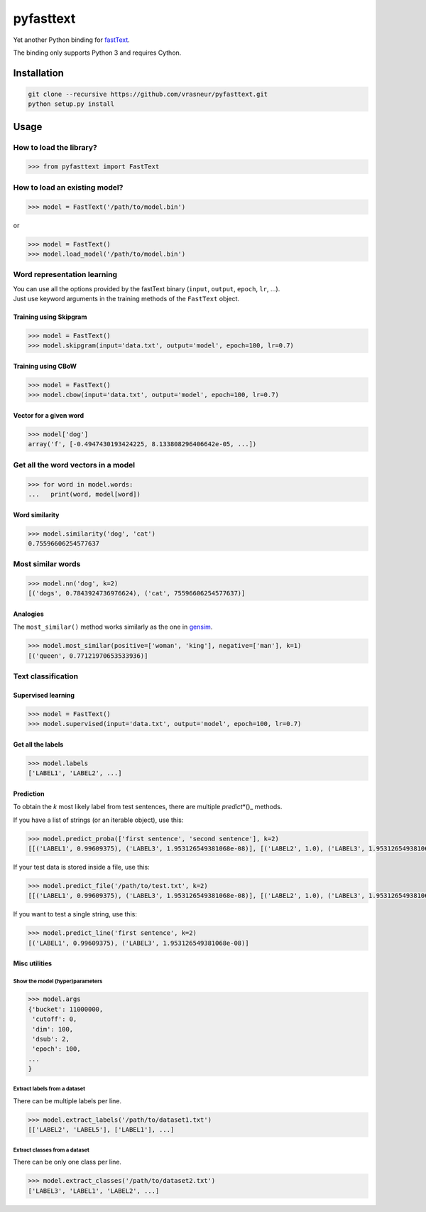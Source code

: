 pyfasttext
==========

Yet another Python binding for
`fastText <https://github.com/facebookresearch/fastText>`__.

The binding only supports Python 3 and requires Cython.

Installation
------------

.. code:: bash

    git clone --recursive https://github.com/vrasneur/pyfasttext.git
    python setup.py install

Usage
-----

How to load the library?
~~~~~~~~~~~~~~~~~~~~~~~~

.. code:: python

    >>> from pyfasttext import FastText

How to load an existing model?
~~~~~~~~~~~~~~~~~~~~~~~~~~~~~~

.. code:: python

    >>> model = FastText('/path/to/model.bin')

or

.. code:: python

    >>> model = FastText()
    >>> model.load_model('/path/to/model.bin')

Word representation learning
~~~~~~~~~~~~~~~~~~~~~~~~~~~~

| You can use all the options provided by the fastText binary
  (``input``, ``output``, ``epoch``, ``lr``, ...).
| Just use keyword arguments in the training methods of the ``FastText``
  object.

Training using Skipgram
^^^^^^^^^^^^^^^^^^^^^^^

.. code:: python

    >>> model = FastText()
    >>> model.skipgram(input='data.txt', output='model', epoch=100, lr=0.7)

Training using CBoW
^^^^^^^^^^^^^^^^^^^

.. code:: python

    >>> model = FastText()
    >>> model.cbow(input='data.txt', output='model', epoch=100, lr=0.7)

Vector for a given word
^^^^^^^^^^^^^^^^^^^^^^^

.. code:: python

    >>> model['dog']
    array('f', [-0.4947430193424225, 8.133808296406642e-05, ...])

Get all the word vectors in a model
~~~~~~~~~~~~~~~~~~~~~~~~~~~~~~~~~~~

.. code:: python

    >>> for word in model.words:
    ...   print(word, model[word])

Word similarity
^^^^^^^^^^^^^^^

.. code:: python

    >>> model.similarity('dog', 'cat')
    0.75596606254577637

Most similar words
~~~~~~~~~~~~~~~~~~

.. code:: python

    >>> model.nn('dog', k=2)
    [('dogs', 0.7843924736976624), ('cat', 75596606254577637)]

Analogies
^^^^^^^^^

The ``most_similar()`` method works similarly as the one in
`gensim <https://radimrehurek.com/gensim/models/keyedvectors.html>`__.

.. code:: python

    >>> model.most_similar(positive=['woman', 'king'], negative=['man'], k=1)
    [('queen', 0.77121970653533936)]

Text classification
~~~~~~~~~~~~~~~~~~~

Supervised learning
^^^^^^^^^^^^^^^^^^^

.. code:: python

    >>> model = FastText()
    >>> model.supervised(input='data.txt', output='model', epoch=100, lr=0.7)

Get all the labels
^^^^^^^^^^^^^^^^^^

.. code:: python

    >>> model.labels
    ['LABEL1', 'LABEL2', ...]

Prediction
^^^^^^^^^^

To obtain the *k* most likely label from test sentences, there are
multiple *predict*\ \*()\_ methods.

If you have a list of strings (or an iterable object), use this:

.. code:: python

    >>> model.predict_proba(['first sentence', 'second sentence'], k=2)
    [[('LABEL1', 0.99609375), ('LABEL3', 1.953126549381068e-08)], [('LABEL2', 1.0), ('LABEL3', 1.953126549381068e-08)]]

If your test data is stored inside a file, use this:

.. code:: python

    >>> model.predict_file('/path/to/test.txt', k=2)
    [[('LABEL1', 0.99609375), ('LABEL3', 1.953126549381068e-08)], [('LABEL2', 1.0), ('LABEL3', 1.953126549381068e-08)]]

If you want to test a single string, use this:

.. code:: python

    >>> model.predict_line('first sentence', k=2)
    [('LABEL1', 0.99609375), ('LABEL3', 1.953126549381068e-08)]

Misc utilities
^^^^^^^^^^^^^^

Show the model (hyper)parameters
''''''''''''''''''''''''''''''''

.. code:: python

    >>> model.args
    {'bucket': 11000000,
     'cutoff': 0,
     'dim': 100,
     'dsub': 2,
     'epoch': 100,
    ...
    }

Extract labels from a dataset
'''''''''''''''''''''''''''''

There can be multiple labels per line.

.. code:: python

    >>> model.extract_labels('/path/to/dataset1.txt')
    [['LABEL2', 'LABEL5'], ['LABEL1'], ...]

Extract classes from a dataset
''''''''''''''''''''''''''''''

There can be only one class per line.

.. code:: python

    >>> model.extract_classes('/path/to/dataset2.txt')
    ['LABEL3', 'LABEL1', 'LABEL2', ...]
